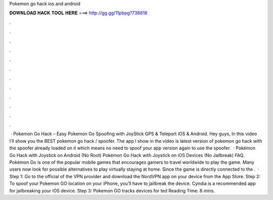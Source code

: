 Pokemon go hack ios and android

𝐃𝐎𝐖𝐍𝐋𝐎𝐀𝐃 𝐇𝐀𝐂𝐊 𝐓𝐎𝐎𝐋 𝐇𝐄𝐑𝐄 ===> http://gg.gg/11pbpg?738818

.

.

.

.

.

.

.

.

.

.

.

.

 · Pokemon Go Hack – Easy Pokemon Go Spoofing with JoyStick GPS & Teleport iOS & Android. Hey guys, In this video I’ll show you the BEST pokemon go hack / spoofer. The app I show in the video is latest version of pokemon go hack with the spoofer already loaded on it which means no need to spoof your app version again to use the spoofer.  · Pokémon Go Hack with Joystick on Android (No Root) Pokémon Go Hack with Joystick on iOS Devices (No Jailbreak) FAQ. Pokémon Go is one of the popular mobile games that encourages gamers to travel worldwide to play the game. Many users now look for possible alternatives to play virtually staying at home. Since the game is directly connected to the .  · Step 1: Go to the official of the VPN provider and download the NordVPN app on your device from the App Store. Step 2: To spoof your Pokemon GO location on your iPhone, you’ll have to jailbreak the device. Cyndia is a recommended app for jailbreaking your iOS device. Step 3: Pokemon GO tracks devices for ted Reading Time: 8 mins.